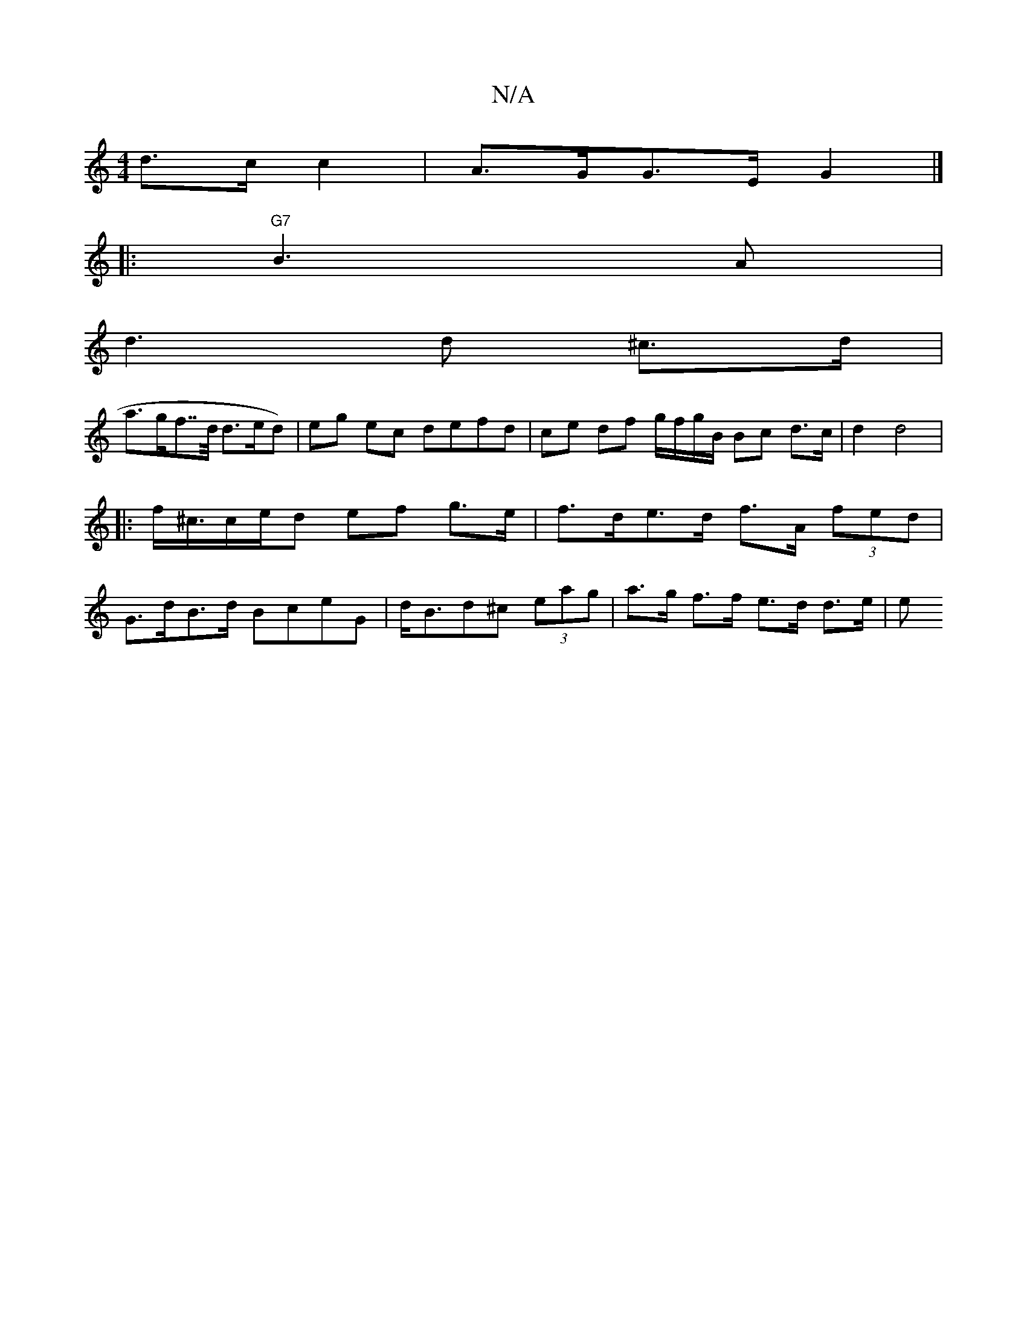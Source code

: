 X:1
T:N/A
M:4/4
R:N/A
K:Cmajor
 d>c c2 | A>GG>E G2 |]
|: "G7" B3 A |
d3 d ^c>d |
a>gf>>d d>ed) | eg ec defd | ce df g/f/g/B/ Bc d>c | d2 d4 | ||: f<^c/c/e/d ef g>e | f>de>d f>A (3fed | G>dB>d BceG|d<Bd^c (3eag | a>g f>f e>d d>e | e